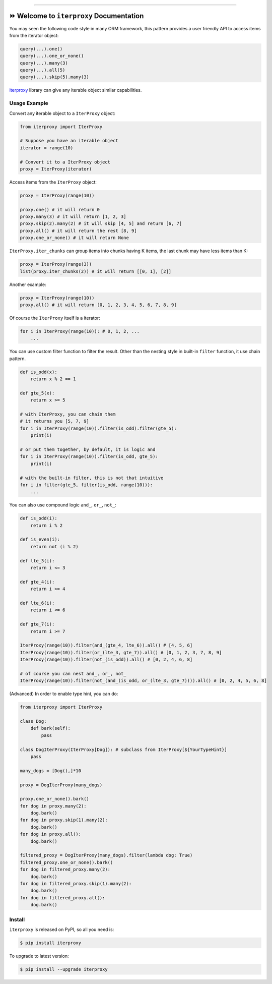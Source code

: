
.. .. image:: https://readthedocs.org/projects/iterproxy/badge/?version=latest
    :target: https://iterproxy.readthedocs.io/index.html
    :alt: Documentation Status

.. image:: https://github.com/MacHu-GWU/iterproxy-project/workflows/CI/badge.svg
    :target: https://github.com/MacHu-GWU/iterproxy-project/actions?query=workflow:CI

.. image:: https://codecov.io/gh/MacHu-GWU/iterproxy-project/branch/main/graph/badge.svg
    :target: https://codecov.io/gh/MacHu-GWU/iterproxy-project

.. image:: https://img.shields.io/pypi/v/iterproxy.svg
    :target: https://pypi.python.org/pypi/iterproxy

.. image:: https://img.shields.io/pypi/l/iterproxy.svg
    :target: https://pypi.python.org/pypi/iterproxy

.. image:: https://img.shields.io/pypi/pyversions/iterproxy.svg
    :target: https://pypi.python.org/pypi/iterproxy

.. image:: https://img.shields.io/badge/Release_History!--None.svg?style=social
    :target: https://github.com/MacHu-GWU/iterproxy-project/blob/main/release-history.rst

.. image:: https://img.shields.io/badge/STAR_Me_on_GitHub!--None.svg?style=social
    :target: https://github.com/MacHu-GWU/iterproxy-project

------


.. .. image:: https://img.shields.io/badge/Link-Document-blue.svg
    :target: https://iterproxy.readthedocs.io/index.html

.. .. image:: https://img.shields.io/badge/Link-API-blue.svg
    :target: https://iterproxy.readthedocs.io/py-modindex.html

.. .. image:: https://img.shields.io/badge/Link-Source_Code-blue.svg
    :target: https://iterproxy.readthedocs.io/py-modindex.html

.. image:: https://img.shields.io/badge/Link-Install-blue.svg
    :target: `install`_

.. image:: https://img.shields.io/badge/Link-GitHub-blue.svg
    :target: https://github.com/MacHu-GWU/iterproxy-project

.. image:: https://img.shields.io/badge/Link-Submit_Issue-blue.svg
    :target: https://github.com/MacHu-GWU/iterproxy-project/issues

.. image:: https://img.shields.io/badge/Link-Request_Feature-blue.svg
    :target: https://github.com/MacHu-GWU/iterproxy-project/issues

.. image:: https://img.shields.io/badge/Link-Download-blue.svg
    :target: https://pypi.org/pypi/iterproxy#files


⏩ Welcome to ``iterproxy`` Documentation
==============================================================================
You may seen the following code style in many ORM framework, this pattern provides a user friendly API to access items from the iterator object:

.. code-block:: python

    query(...).one()
    query(...).one_or_none()
    query(...).many(3)
    query(...).all(5)
    query(...).skip(5).many(3)

`iterproxy <https://github.com/MacHu-GWU/iterproxy-project>`_ library can give any iterable object similar capabilities.


Usage Example
------------------------------------------------------------------------------
Convert any iterable object to a ``IterProxy`` object:

.. code-block:: python

    from iterproxy import IterProxy

    # Suppose you have an iterable object
    iterator = range(10)

    # Convert it to a IterProxy object
    proxy = IterProxy(iterator)

Access items from the ``IterProxy`` object:

.. code-block:: python

    proxy = IterProxy(range(10))

    proxy.one() # it will return 0
    proxy.many(3) # it will return [1, 2, 3]
    proxy.skip(2).many(2) # it will skip [4, 5] and return [6, 7]
    proxy.all() # it will return the rest [8, 9]
    proxy.one_or_none() # it will return None

``IterProxy.iter_chunks`` can group items into chunks having K items, the last chunk may have less items than K:

.. code-block:: python

    proxy = IterProxy(range(3))
    list(proxy.iter_chunks(2)) # it will return [[0, 1], [2]]

Another example:

.. code-block:: python

    proxy = IterProxy(range(10))
    proxy.all() # it will return [0, 1, 2, 3, 4, 5, 6, 7, 8, 9]

Of course the ``IterProxy`` itself is a iterator:

.. code-block:: python

    for i in IterProxy(range(10)): # 0, 1, 2, ...
        ...

You can use custom filter function to filter the result. Other than the nesting style in built-in ``filter`` function, it use chain pattern.

.. code-block:: python

    def is_odd(x):
        return x % 2 == 1

    def gte_5(x):
        return x >= 5

    # with IterProxy, you can chain them
    # it returns you [5, 7, 9]
    for i in IterProxy(range(10)).filter(is_odd).filter(gte_5):
        print(i)

    # or put them together, by default, it is logic and
    for i in IterProxy(range(10)).filter(is_odd, gte_5):
        print(i)

    # with the built-in filter, this is not that intuitive
    for i in filter(gte_5, filter(is_odd, range(10))):
        ...

You can also use compound logic ``and_``, ``or_``, ``not_``:

.. code-block:: python

    def is_odd(i):
        return i % 2

    def is_even(i):
        return not (i % 2)

    def lte_3(i):
        return i <= 3

    def gte_4(i):
        return i >= 4

    def lte_6(i):
        return i <= 6

    def gte_7(i):
        return i >= 7

    IterProxy(range(10)).filter(and_(gte_4, lte_6)).all() # [4, 5, 6]
    IterProxy(range(10)).filter(or_(lte_3, gte_7)).all() # [0, 1, 2, 3, 7, 8, 9]
    IterProxy(range(10)).filter(not_(is_odd)).all() # [0, 2, 4, 6, 8]

    # of course you can nest and_, or_, not_
    IterProxy(range(10)).filter(not_(and_(is_odd, or_(lte_3, gte_7)))).all() # [0, 2, 4, 5, 6, 8]

(Advanced) In order to enable type hint, you can do:

.. code-block:: python

    from iterproxy import IterProxy

    class Dog:
        def bark(self):
            pass

    class DogIterProxy(IterProxy[Dog]): # subclass from IterProxy[${YourTypeHint}]
        pass

    many_dogs = [Dog(),]*10

    proxy = DogIterProxy(many_dogs)

    proxy.one_or_none().bark()
    for dog in proxy.many(2):
        dog.bark()
    for dog in proxy.skip(1).many(2):
        dog.bark()
    for dog in proxy.all():
        dog.bark()

    filtered_proxy = DogIterProxy(many_dogs).filter(lambda dog: True)
    filtered_proxy.one_or_none().bark()
    for dog in filtered_proxy.many(2):
        dog.bark()
    for dog in filtered_proxy.skip(1).many(2):
        dog.bark()
    for dog in filtered_proxy.all():
        dog.bark()


.. _install:

Install
------------------------------------------------------------------------------

``iterproxy`` is released on PyPI, so all you need is:

.. code-block:: console

    $ pip install iterproxy

To upgrade to latest version:

.. code-block:: console

    $ pip install --upgrade iterproxy